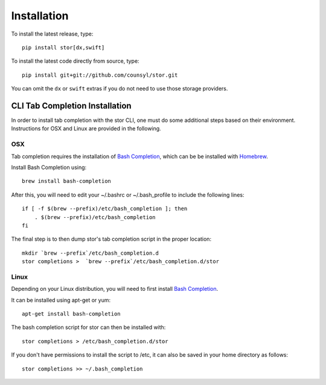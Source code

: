 Installation
============

To install the latest release, type::

    pip install stor[dx,swift]

To install the latest code directly from source, type::

    pip install git+git://github.com/counsyl/stor.git

You can omit the ``dx`` or ``swift`` extras if you do not need to use those storage providers.

..  _cli_tab_completion_installation:

CLI Tab Completion Installation
-------------------------------

In order to install tab completion with the stor CLI, one must do some additional
steps based on their environment. Instructions for OSX and Linux are provided in the following.

OSX
~~~

Tab completion requires the installation of `Bash Completion <https://github.com/scop/bash-completion>`_,
which can be be installed with `Homebrew <http://brew.sh/>`_.

Install Bash Completion using::

    brew install bash-completion

After this, you will need to edit your ~/.bashrc or ~/.bash_profile to include the following lines::

    if [ -f $(brew --prefix)/etc/bash_completion ]; then
        . $(brew --prefix)/etc/bash_completion
    fi

The final step is to then dump stor's tab completion script in the proper location::

    mkdir `brew --prefix`/etc/bash_completion.d
    stor completions >  `brew --prefix`/etc/bash_completion.d/stor

Linux
~~~~~

Depending on your Linux distribution, you will need to first install `Bash Completion <https://github.com/scop/bash-completion>`_.

It can be installed using apt-get or yum::

    apt-get install bash-completion

The bash completion script for stor can then be installed with::

    stor completions > /etc/bash_completion.d/stor

If you don't have permissions to install the script to /etc, it can also be saved in your home directory as follows::

    stor completions >> ~/.bash_completion
